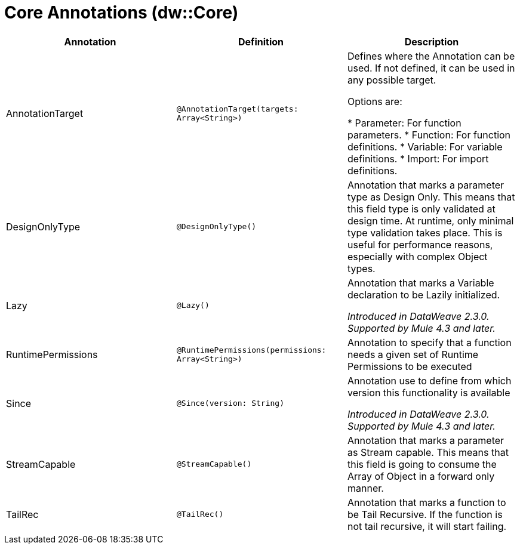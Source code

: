 = Core Annotations (dw::Core)

|===
| Annotation | Definition | Description

| AnnotationTarget
| `@AnnotationTarget(targets: Array<String>)`
| Defines where the Annotation can be used. If not defined, it can be used in any possible target.


Options are:

* Parameter: For function parameters.
* Function: For function definitions.
* Variable: For variable definitions.
* Import: For import definitions.


| DesignOnlyType
| `@DesignOnlyType()`
| Annotation that marks a parameter type as Design Only. This means that this
field type is only validated at design time. At runtime, only minimal
type validation takes place. This is useful for performance reasons,
especially with complex Object types.


| Lazy
| `@Lazy()`
| Annotation that marks a Variable declaration to be Lazily initialized.

_Introduced in DataWeave 2.3.0. Supported by Mule 4.3 and later._


| RuntimePermissions
| `@RuntimePermissions(permissions: Array<String>)`
| Annotation to specify that a function needs a given set of Runtime Permissions to be executed


| Since
| `@Since(version: String)`
| Annotation use to define from which version this functionality is available

_Introduced in DataWeave 2.3.0. Supported by Mule 4.3 and later._


| StreamCapable
| `@StreamCapable()`
| Annotation that marks a parameter as Stream capable. This means that this
field is going to consume the Array of Object in a forward only manner.


| TailRec
| `@TailRec()`
| Annotation that marks a function to be Tail Recursive. If the function is not
tail recursive, it will start failing.

|===